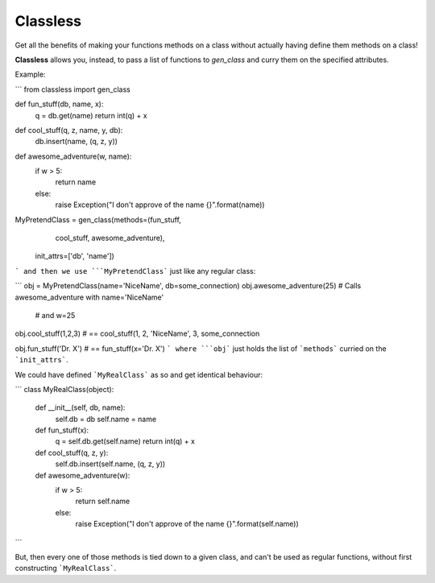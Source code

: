Classless
=============

Get all the benefits of making your functions methods on a class
without actually having define them methods on a class! 

**Classless** allows you, instead,
to pass a list of functions to `gen_class`
and curry them on the specified attributes.

Example:

```
from classless import gen_class

def fun_stuff(db, name, x):
    q = db.get(name)
    return int(q) + x

def cool_stuff(q, z, name, y, db):
    db.insert(name, (q, z, y))

def awesome_adventure(w, name):
    if w > 5:
        return name
    else:
        raise Exception("I don't approve of the name {}".format(name))


MyPretendClass = gen_class(methods=(fun_stuff,
                                    cool_stuff,
				    awesome_adventure),
		           init_attrs=['db', 'name'])

```
and then we use ```MyPretendClass``` just like any regular class:

```
obj = MyPretendClass(name='NiceName', db=some_connection)
obj.awesome_adventure(25) # Calls awesome_adventure with name='NiceName'
                          # and w=25

obj.cool_stuff(1,2,3) # == cool_stuff(1, 2, 'NiceName', 3, some_connection

    
obj.fun_stuff('Dr. X') # == fun_stuff(x='Dr. X')
```
where ```obj``` just holds the list of ```methods``` curried on the ```init_attrs```.

We could have defined ```MyRealClass``` as so and get identical behaviour:

```
class MyRealClass(object):
    def __init__(self, db, name):
        self.db = db
	self.name = name

    def fun_stuff(x):
        q = self.db.get(self.name)
        return int(q) + x
    
    def cool_stuff(q, z, y):
        self.db.insert(self.name, (q, z, y))
    
    def awesome_adventure(w):
        if w > 5:
            return self.name
        else:
            raise Exception("I don't approve of the name {}".format(self.name))

```

But, then every one of those methods is tied down to a given class, and can't be used as regular functions, without first constructing ```MyRealClass```.


